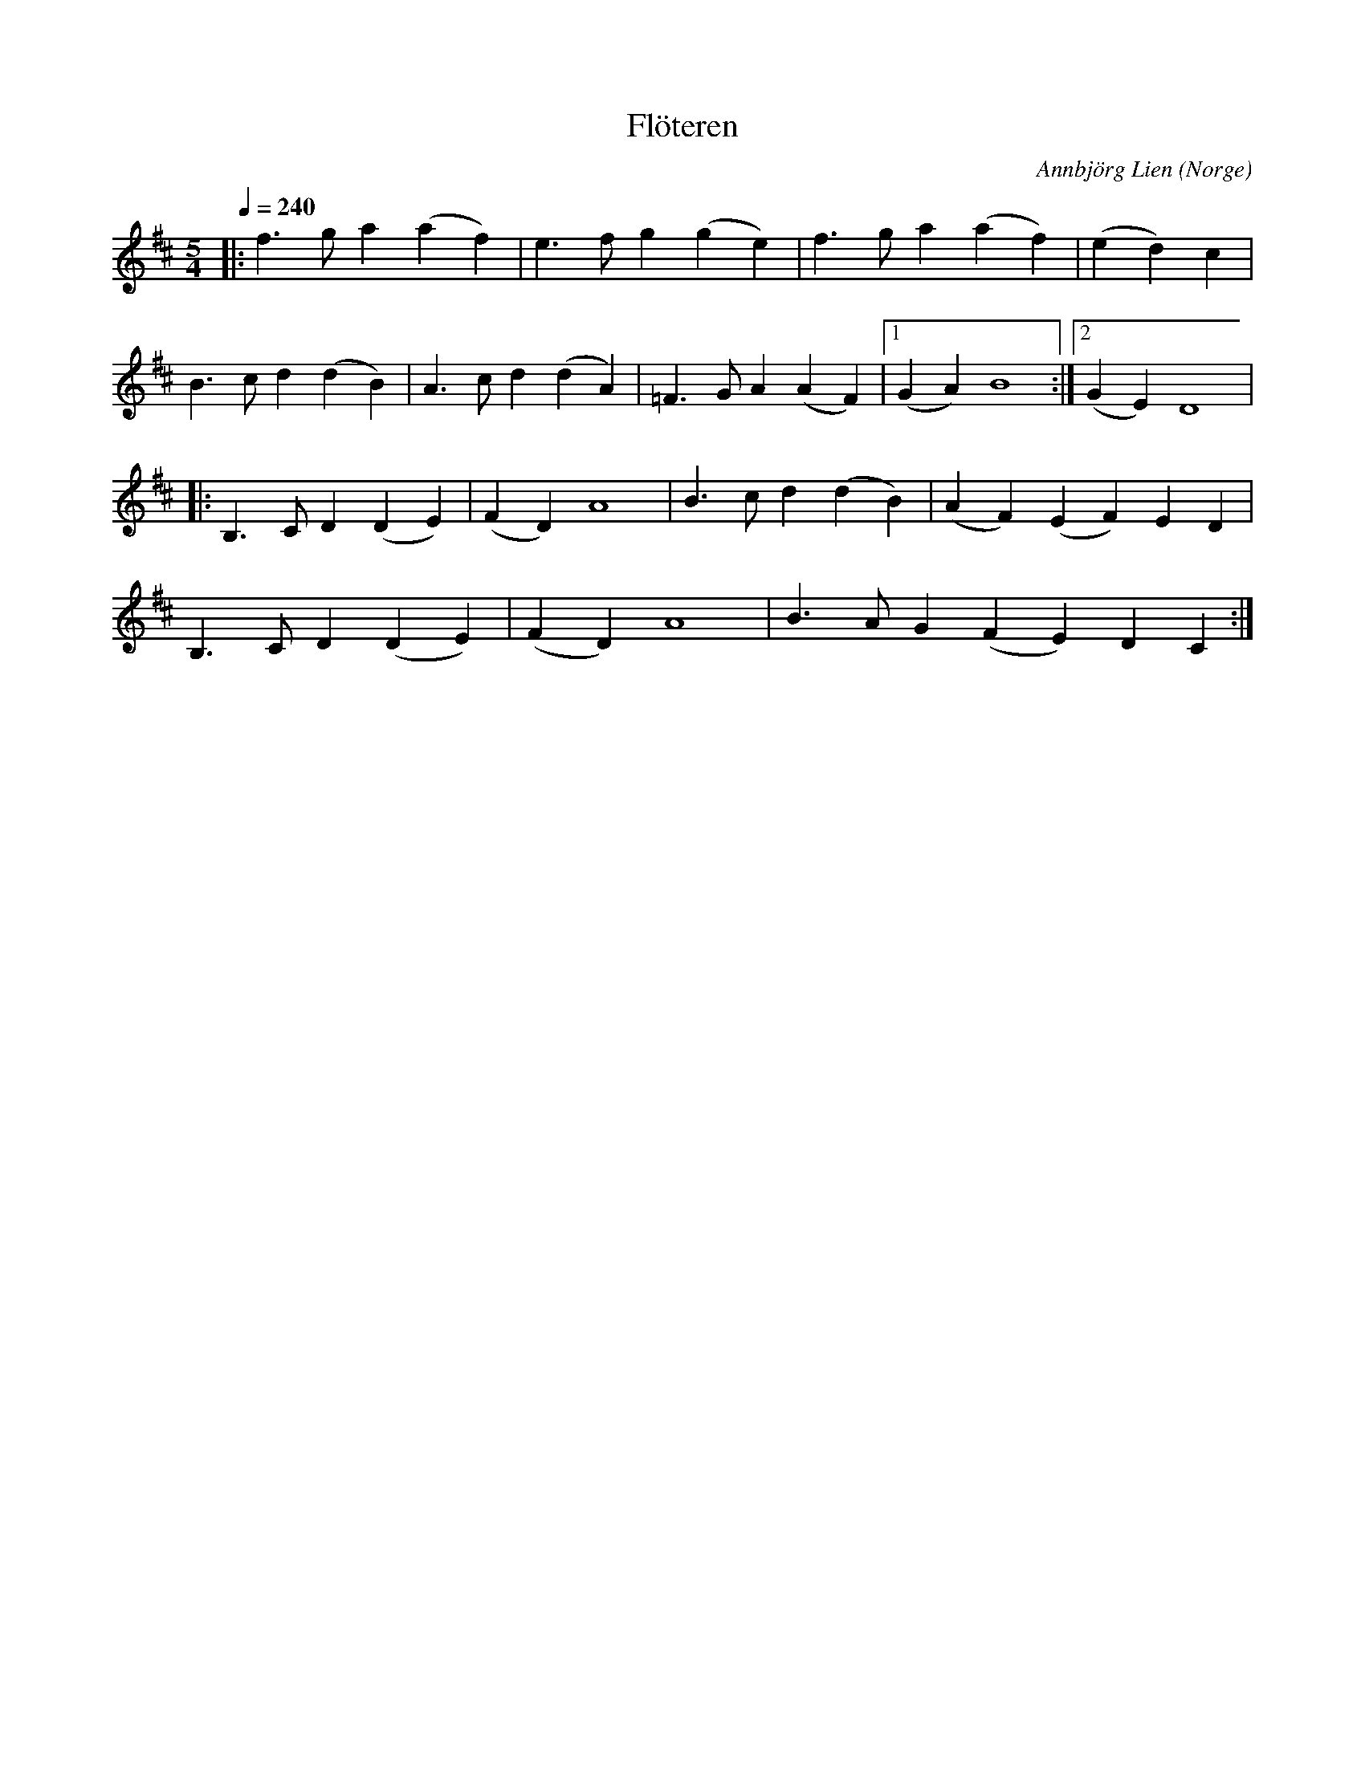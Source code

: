 %%abc-charset utf-8

X:1
T:Flöteren
O:Norge
C: Annbjörg Lien
M:5/4
L:1/4
K:D
Q:1/4=240
|: f>g a (af) | e>f g (ge)| f>g a (af) | (ed) c | 
B>c d (dB) | A>c d (dA) | =F>G A (AF) |1 (GA) B4 :|2 (GE) D4 |
|: B,>C D (DE) | (FD) A4 | B>c d (dB) | (AF) (EF) ED |
B,>C D (DE) | (FD) A4 | B>A G(F E)D C :|

